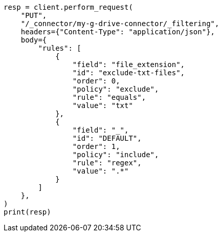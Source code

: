 // This file is autogenerated, DO NOT EDIT
// connector/apis/update-connector-filtering-api.asciidoc:115

[source, python]
----
resp = client.perform_request(
    "PUT",
    "/_connector/my-g-drive-connector/_filtering",
    headers={"Content-Type": "application/json"},
    body={
        "rules": [
            {
                "field": "file_extension",
                "id": "exclude-txt-files",
                "order": 0,
                "policy": "exclude",
                "rule": "equals",
                "value": "txt"
            },
            {
                "field": "_",
                "id": "DEFAULT",
                "order": 1,
                "policy": "include",
                "rule": "regex",
                "value": ".*"
            }
        ]
    },
)
print(resp)
----
